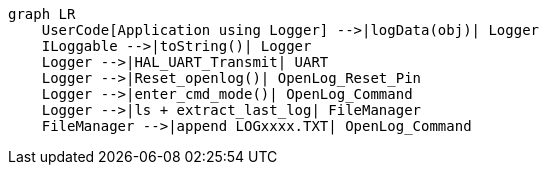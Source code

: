 [mermaid]
----
graph LR
    UserCode[Application using Logger] -->|logData(obj)| Logger
    ILoggable -->|toString()| Logger
    Logger -->|HAL_UART_Transmit| UART
    Logger -->|Reset_openlog()| OpenLog_Reset_Pin
    Logger -->|enter_cmd_mode()| OpenLog_Command
    Logger -->|ls + extract_last_log| FileManager
    FileManager -->|append LOGxxxx.TXT| OpenLog_Command

----
